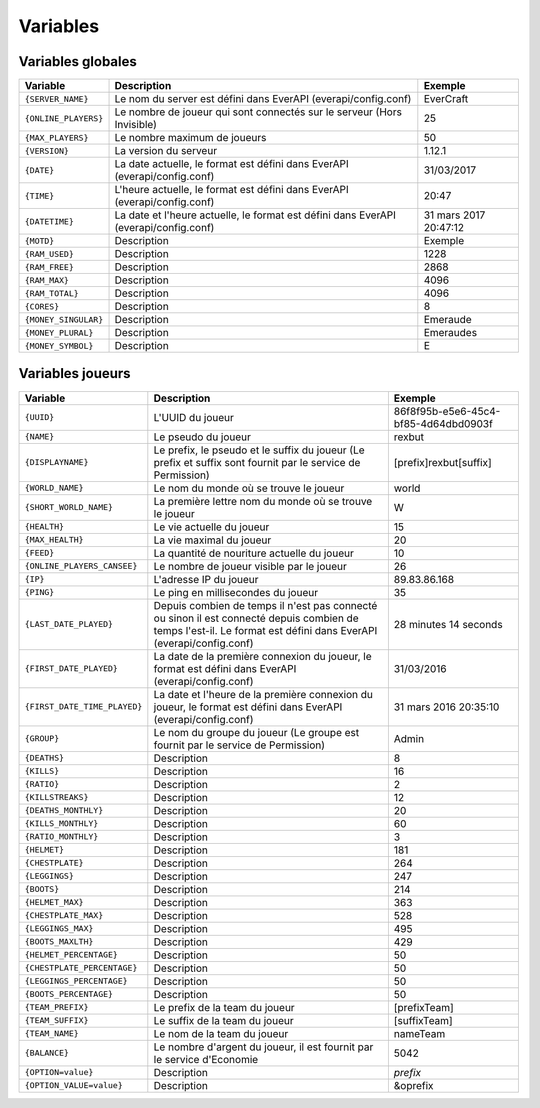 ﻿=========
Variables
=========

Variables globales
~~~~~~~~~~~~~~~~~~

+-----------------------+---------------------------------------------------------------------------+--------------------------------------+
| Variable              | Description                                                               | Exemple                              |
+=======================+===========================================================================+======================================+
| ``{SERVER_NAME}``     | Le nom du server est défini dans EverAPI (everapi/config.conf)            | EverCraft                            |
+-----------------------+---------------------------------------------------------------------------+--------------------------------------+
| ``{ONLINE_PLAYERS}``  | Le nombre de joueur qui sont connectés sur le serveur (Hors Invisible)    | 25                                   |
+-----------------------+---------------------------------------------------------------------------+--------------------------------------+
| ``{MAX_PLAYERS}``     | Le nombre maximum de joueurs                                              | 50                                   |
+-----------------------+---------------------------------------------------------------------------+--------------------------------------+
| ``{VERSION}``         | La version du serveur                                                     | 1.12.1                               |
+-----------------------+---------------------------------------------------------------------------+--------------------------------------+
| ``{DATE}``            | La date actuelle, le format est défini dans EverAPI (everapi/config.conf) | 31/03/2017                           |
+-----------------------+---------------------------------------------------------------------------+--------------------------------------+
| ``{TIME}``            | L'heure actuelle, le format est défini dans EverAPI (everapi/config.conf) | 20:47                                |
+-----------------------+---------------------------------------------------------------------------+--------------------------------------+
| ``{DATETIME}``        | La date et l'heure actuelle, le format est défini dans EverAPI            | 31 mars 2017 20:47:12                |
|                       | (everapi/config.conf)                                                     |                                      |
+-----------------------+---------------------------------------------------------------------------+--------------------------------------+
| ``{MOTD}``            | Description                                                               | Exemple                              |
+-----------------------+---------------------------------------------------------------------------+--------------------------------------+
| ``{RAM_USED}``        | Description                                                               | 1228                                 |
+-----------------------+---------------------------------------------------------------------------+--------------------------------------+
| ``{RAM_FREE}``        | Description                                                               | 2868                                 |
+-----------------------+---------------------------------------------------------------------------+--------------------------------------+
| ``{RAM_MAX}``         | Description                                                               | 4096                                 |
+-----------------------+---------------------------------------------------------------------------+--------------------------------------+
| ``{RAM_TOTAL}``       | Description                                                               | 4096                                 |
+-----------------------+---------------------------------------------------------------------------+--------------------------------------+
| ``{CORES}``           | Description                                                               | 8                                    |
+-----------------------+---------------------------------------------------------------------------+--------------------------------------+
| ``{MONEY_SINGULAR}``  | Description                                                               | Emeraude                             |
+-----------------------+---------------------------------------------------------------------------+--------------------------------------+
| ``{MONEY_PLURAL}``    | Description                                                               | Emeraudes                            |
+-----------------------+---------------------------------------------------------------------------+--------------------------------------+
| ``{MONEY_SYMBOL}``    | Description                                                               | E                                    |
+-----------------------+---------------------------------------------------------------------------+--------------------------------------+

Variables joueurs
~~~~~~~~~~~~~~~~~

+------------------------------+---------------------------------------------------------------------------+--------------------------------------+
| Variable                     | Description                                                               | Exemple                              |
+==============================+===========================================================================+======================================+
| ``{UUID}``                   | L'UUID du joueur                                                          | 86f8f95b-e5e6-45c4-bf85-4d64dbd0903f |
+------------------------------+---------------------------------------------------------------------------+--------------------------------------+
| ``{NAME}``                   | Le pseudo du joueur                                                       | rexbut                               |
+------------------------------+---------------------------------------------------------------------------+--------------------------------------+
| ``{DISPLAYNAME}``            | Le prefix, le pseudo et le suffix du joueur                               | [prefix]rexbut[suffix]               |
|                              | (Le prefix et suffix sont fournit par le service de Permission)           |                                      |
+------------------------------+---------------------------------------------------------------------------+--------------------------------------+
| ``{WORLD_NAME}``             | Le nom du monde où se trouve le joueur                                    | world                                |
+------------------------------+---------------------------------------------------------------------------+--------------------------------------+
| ``{SHORT_WORLD_NAME}``       | La première lettre nom du monde où se trouve le joueur                    | W                                    |
+------------------------------+---------------------------------------------------------------------------+--------------------------------------+
| ``{HEALTH}``                 | Le vie actuelle du joueur                                                 | 15                                   |
+------------------------------+---------------------------------------------------------------------------+--------------------------------------+
| ``{MAX_HEALTH}``             | La vie maximal du joueur                                                  | 20                                   |
+------------------------------+---------------------------------------------------------------------------+--------------------------------------+
| ``{FEED}``                   | La quantité de nouriture actuelle du joueur                               | 10                                   |
+------------------------------+---------------------------------------------------------------------------+--------------------------------------+
| ``{ONLINE_PLAYERS_CANSEE}``  | Le nombre de joueur visible par le joueur                                 | 26                                   |
+------------------------------+---------------------------------------------------------------------------+--------------------------------------+
| ``{IP}``                     | L'adresse IP du joueur                                                    | 89.83.86.168                         |
+------------------------------+---------------------------------------------------------------------------+--------------------------------------+
| ``{PING}``                   | Le ping en millisecondes du joueur                                        | 35                                   |
+------------------------------+---------------------------------------------------------------------------+--------------------------------------+
| ``{LAST_DATE_PLAYED}``       | Depuis combien de temps il n'est pas connecté ou sinon il est connecté    | 28 minutes 14 seconds                |
|                              | depuis combien de temps l'est-il. Le format est défini dans EverAPI       |                                      |
|                              | (everapi/config.conf)                                                     |                                      |
+------------------------------+---------------------------------------------------------------------------+--------------------------------------+
| ``{FIRST_DATE_PLAYED}``      | La date de la première connexion du joueur, le format est défini dans     | 31/03/2016                           |
|                              | EverAPI (everapi/config.conf)                                             |                                      |
+------------------------------+---------------------------------------------------------------------------+--------------------------------------+
| ``{FIRST_DATE_TIME_PLAYED}`` | La date et l'heure de la première connexion du joueur, le format est      | 31 mars 2016 20:35:10                |
|                              | défini dans EverAPI (everapi/config.conf)                                 |                                      |
+------------------------------+---------------------------------------------------------------------------+--------------------------------------+
| ``{GROUP}``                  | Le nom du groupe du joueur                                                | Admin                                |
|                              | (Le groupe est fournit par le service de Permission)                      |                                      |
+------------------------------+---------------------------------------------------------------------------+--------------------------------------+
| ``{DEATHS}``                 | Description                                                               | 8                                    |
+------------------------------+---------------------------------------------------------------------------+--------------------------------------+
| ``{KILLS}``                  | Description                                                               | 16                                   |
+------------------------------+---------------------------------------------------------------------------+--------------------------------------+
| ``{RATIO}``                  | Description                                                               | 2                                    |
+------------------------------+---------------------------------------------------------------------------+--------------------------------------+
| ``{KILLSTREAKS}``            | Description                                                               | 12                                   |
+------------------------------+---------------------------------------------------------------------------+--------------------------------------+
| ``{DEATHS_MONTHLY}``         | Description                                                               | 20                                   |
+------------------------------+---------------------------------------------------------------------------+--------------------------------------+
| ``{KILLS_MONTHLY}``          | Description                                                               | 60                                   |
+------------------------------+---------------------------------------------------------------------------+--------------------------------------+
| ``{RATIO_MONTHLY}``          | Description                                                               | 3                                    |
+------------------------------+---------------------------------------------------------------------------+--------------------------------------+
| ``{HELMET}``                 | Description                                                               | 181                                  |
+------------------------------+---------------------------------------------------------------------------+--------------------------------------+
| ``{CHESTPLATE}``             | Description                                                               | 264                                  |
+------------------------------+---------------------------------------------------------------------------+--------------------------------------+
| ``{LEGGINGS}``               | Description                                                               | 247                                  |
+------------------------------+---------------------------------------------------------------------------+--------------------------------------+
| ``{BOOTS}``                  | Description                                                               | 214                                  |
+------------------------------+---------------------------------------------------------------------------+--------------------------------------+
| ``{HELMET_MAX}``             | Description                                                               | 363                                  |
+------------------------------+---------------------------------------------------------------------------+--------------------------------------+
| ``{CHESTPLATE_MAX}``         | Description                                                               | 528                                  |
+------------------------------+---------------------------------------------------------------------------+--------------------------------------+
| ``{LEGGINGS_MAX}``           | Description                                                               | 495                                  |
+------------------------------+---------------------------------------------------------------------------+--------------------------------------+
| ``{BOOTS_MAXLTH}``           | Description                                                               | 429                                  |
+------------------------------+---------------------------------------------------------------------------+--------------------------------------+
| ``{HELMET_PERCENTAGE}``      | Description                                                               | 50                                   |
+------------------------------+---------------------------------------------------------------------------+--------------------------------------+
| ``{CHESTPLATE_PERCENTAGE}``  | Description                                                               | 50                                   |
+------------------------------+---------------------------------------------------------------------------+--------------------------------------+
| ``{LEGGINGS_PERCENTAGE}``    | Description                                                               | 50                                   |
+------------------------------+---------------------------------------------------------------------------+--------------------------------------+
| ``{BOOTS_PERCENTAGE}``       | Description                                                               | 50                                   |
+------------------------------+---------------------------------------------------------------------------+--------------------------------------+
| ``{TEAM_PREFIX}``            | Le prefix de la team du joueur                                            | [prefixTeam]                         |
+------------------------------+---------------------------------------------------------------------------+--------------------------------------+
| ``{TEAM_SUFFIX}``            | Le suffix de la team du joueur                                            | [suffixTeam]                         |
+------------------------------+---------------------------------------------------------------------------+--------------------------------------+
| ``{TEAM_NAME}``              | Le nom de la team du joueur                                               | nameTeam                             |
+------------------------------+---------------------------------------------------------------------------+--------------------------------------+
| ``{BALANCE}``                | Le nombre d'argent du joueur, il est fournit par le service d'Economie    | 5042                                 |
+------------------------------+---------------------------------------------------------------------------+--------------------------------------+
| ``{OPTION=value}``           | Description                                                               | *prefix*                             |
+------------------------------+---------------------------------------------------------------------------+--------------------------------------+
| ``{OPTION_VALUE=value}``     | Description                                                               | &oprefix                             |
+------------------------------+---------------------------------------------------------------------------+--------------------------------------+

